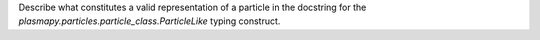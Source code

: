 Describe what constitutes a valid representation of a particle in the docstring
for the `plasmapy.particles.particle_class.ParticleLike` typing construct.
